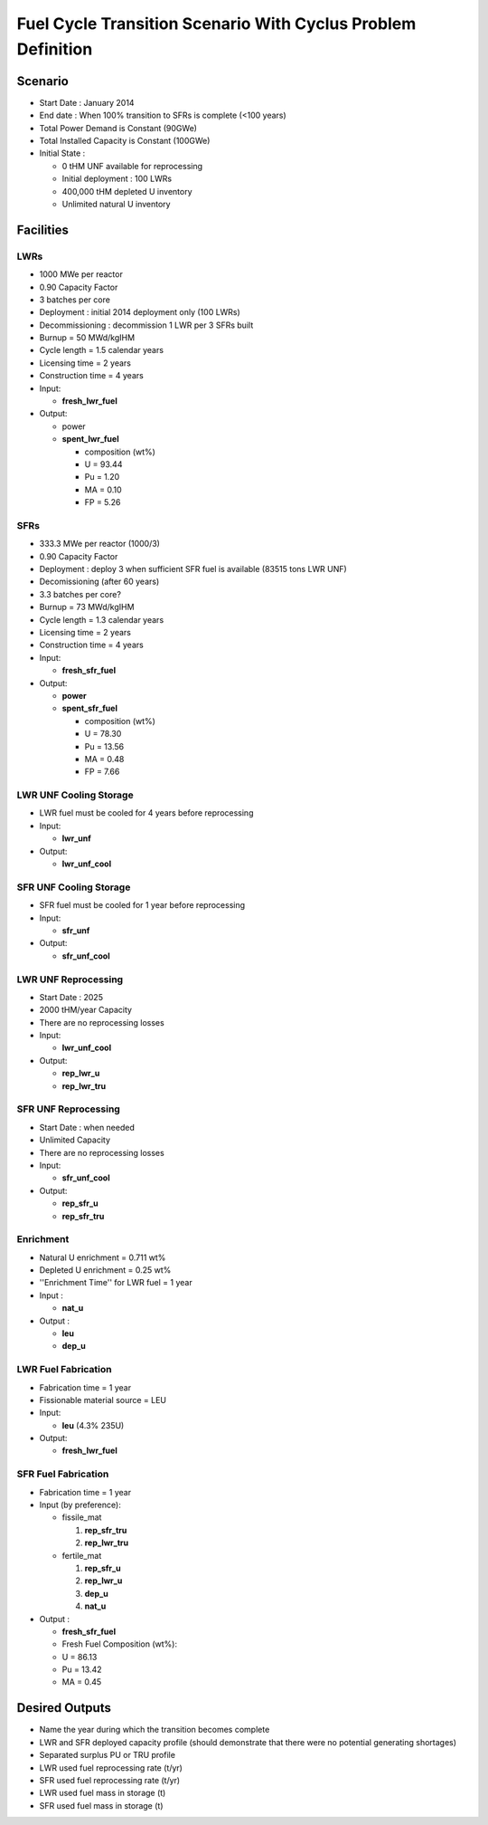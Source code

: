 Fuel Cycle Transition Scenario With Cyclus Problem Definition
=============================================================



Scenario
--------

- Start Date : January 2014
- End date : When 100% transition to SFRs is complete (<100 years)
- Total Power Demand is Constant (90GWe)
- Total Installed Capacity is Constant (100GWe)
- Initial State :

  - 0 tHM UNF available for reprocessing
  - Initial deployment : 100 LWRs
  - 400,000 tHM depleted U inventory
  - Unlimited natural U inventory


Facilities
----------

LWRs
....

- 1000 MWe per reactor
- 0.90 Capacity Factor
- 3 batches per core
- Deployment : initial 2014 deployment only (100 LWRs)
- Decommissioning : decommission 1 LWR per 3 SFRs built
- Burnup = 50 MWd/kgIHM
- Cycle length = 1.5 calendar years
- Licensing time = 2 years
- Construction time = 4 years 
- Input:
    
  - **fresh_lwr_fuel**

- Output:

  - power
  - **spent_lwr_fuel**
  
    - composition (wt%)
    - U = 93.44
    - Pu = 1.20
    - MA = 0.10 
    - FP = 5.26

SFRs
....

- 333.3 MWe per reactor (1000/3)
- 0.90 Capacity Factor
- Deployment : deploy 3 when sufficient SFR fuel is available (83515 tons LWR UNF)
- Decomissioning (after 60 years)
- 3.3 batches per core?
- Burnup = 73 MWd/kgIHM
- Cycle length = 1.3 calendar years
- Licensing time = 2 years
- Construction time = 4 years 
- Input:
    
  - **fresh_sfr_fuel**

- Output:

  - **power**
  - **spent_sfr_fuel**
  
    - composition (wt%)
    - U = 78.30
    - Pu = 13.56
    - MA = 0.48 
    - FP = 7.66


LWR UNF Cooling Storage
...................

- LWR fuel must be cooled for 4 years before reprocessing
- Input: 
  
  - **lwr_unf**

- Output: 

  - **lwr_unf_cool**

SFR UNF Cooling Storage
...................

- SFR fuel must be cooled for 1 year before reprocessing
- Input: 
  
  - **sfr_unf**

- Output: 

  - **sfr_unf_cool**


LWR UNF Reprocessing
.....................

- Start Date : 2025
- 2000 tHM/year Capacity
- There are no reprocessing losses
- Input: 
  
  - **lwr_unf_cool**

- Output: 

  - **rep_lwr_u**
  - **rep_lwr_tru**


SFR UNF Reprocessing
.....................

- Start Date : when needed
- Unlimited Capacity
- There are no reprocessing losses
- Input:
  
  - **sfr_unf_cool**

- Output: 

  - **rep_sfr_u**
  - **rep_sfr_tru**


Enrichment
..........

- Natural U enrichment = 0.711 wt%
- Depleted U enrichment =  0.25 wt%
- ''Enrichment Time'' for LWR fuel = 1 year
- Input : 

  - **nat_u**
    
- Output : 

  - **leu**
  - **dep_u**

LWR Fuel Fabrication
....................

- Fabrication time = 1 year
- Fissionable material source = LEU
- Input:

  - **leu** (4.3% 235U)

- Output:

  - **fresh_lwr_fuel**


SFR Fuel Fabrication
....................

- Fabrication time = 1 year
- Input (by preference):

  - fissile_mat

    #. **rep_sfr_tru**
    #. **rep_lwr_tru**
  
  - fertile_mat

    #. **rep_sfr_u**
    #. **rep_lwr_u**
    #. **dep_u**
    #. **nat_u**

- Output : 

  - **fresh_sfr_fuel**
  - Fresh Fuel Composition (wt%):
  - U = 86.13
  - Pu = 13.42
  - MA = 0.45



Desired Outputs
---------------

- Name the year during which the transition becomes complete
- LWR and SFR deployed capacity profile (should demonstrate that there were no potential generating shortages)
- Separated surplus PU or TRU profile
- LWR used fuel reprocessing rate (t/yr)
- SFR used fuel reprocessing rate (t/yr)
- LWR used fuel mass in storage (t)
- SFR used fuel mass in storage (t)
